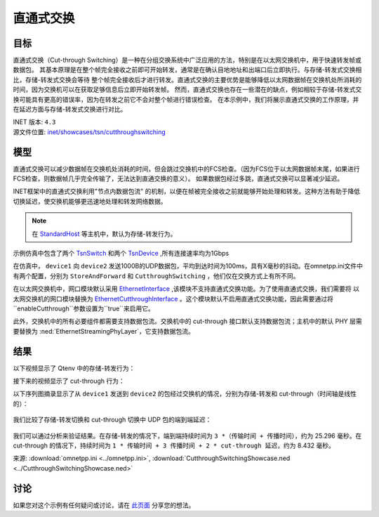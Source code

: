 直通式交换
==============================

目标
-----

直通式交换（Cut-through Switching）是一种在分组交换系统中广泛应用的方法，特别是在以太网交换机中，用于快速转发帧或数据包。 \
其基本原理是在整个帧完全接收之前即可开始转发，通常是在确认目地地址和出端口后立即执行。与存储-转发式交换相比，存储-转发式交换会等待 \
整个帧完全接收后才进行转发。直通式交换的主要优势是能够降低以太网数据帧在交换机处所消耗的时间，因为交换机可以在获取足够信息后立即开始转发帧。 \
然而，直通式交换也存在一些潜在的缺点，例如相较于存储-转发式交换可能具有更高的错误率，因为在转发之前它不会对整个帧进行错误检查。 \
在本示例中，我们将展示直通式交换的工作原理，并在延迟方面与存储-转发式交换进行对比。

| INET 版本: ``4.3``
| 源文件位置: `inet/showcases/tsn/cutthroughswitching <https://github.com/inet-framework/inet/tree/master/showcases/tsn/cutthroughswitching>`__

模型
-----

直通式交换可以减少数据帧在交换机处消耗的时间，但会跳过交换机中的FCS检查。（因为FCS位于以太网数据帧末尾，如果进行FCS检查，则数据帧几乎完全传输了，无法达到直通交换的意义）。 \
如果数据包经过多跳，直通式交换可以显著减少延迟。

INET框架中的直通式交换利用"节点内数据包流" 的机制，以便在帧被完全接收之前就能够开始处理和转发。这种方法有助于降低切换延迟，使交换机能够更迅速地处理和转发网络数据。

.. note:: 在 `StandardHost <https://doc.omnetpp.org/inet/api-current/neddoc/inet.node.inet.StandardHost.html>`__ 等主机中，默认为存储-转发行为。

示例仿真中包含了两个 `TsnSwitch <https://doc.omnetpp.org/inet/api-current/neddoc/inet.node.tsn.TsnDevice.html>`__ 和两个 `TsnDevice <https://doc.omnetpp.org/inet/api-current/neddoc/inet.node.tsn.TsnDevice.html>`__ \
,所有连接速率均为1Gbps

在仿真中， ``device1`` 向 ``device2`` 发送1000B的UDP数据包，平均到达时间为100ms，具有X毫秒的抖动。在omnetpp.ini文件中有两个配置，分别为 ``StoreAndForward`` 和 ``CutthroughSwitching`` ，他们仅在交换方式上有所不同。

在以太网交换机中，网口模块默认采用 `EthernetInterface <https://doc.omnetpp.org/inet/api-current/neddoc/inet.linklayer.ethernet.EthernetInterface.html>`__ ,该模块不支持直通式交换功能。为了使用直通式交换，我们需要将 \
以太网交换机的网口模块替换为 `EthernetCutthroughInterface <https://doc.omnetpp.org/inet/api-current/neddoc/inet.linklayer.ethernet.modular.EthernetCutthroughInterface.html>`__ 。这个模块默认不启用直通式交换功能，\
因此需要通过将 ``enableCutthrough``参数设置为``true``来启用它。

此外，交换机中的所有必要组件都需要支持数据包流。交换机中的 cut-through 接口默认支持数据包流；主机中的默认 PHY 层需要替换为 :ned:`EthernetStreamingPhyLayer`，它支持数据包流。

结果
-----

以下视频显示了 Qtenv 中的存储-转发行为：

.. video:: media/storeandforward.mp4
   :width: 90%
   :align: center

接下来的视频显示了 cut-through 行为：

.. video:: media/cutthrough1.mp4
   :width: 90%
   :align: center

以下序列图摘录显示了从 ``device1`` 发送到 ``device2`` 的包经过交换机的情况，分别为存储-转发和 cut-through（时间轴是线性的）：

.. figure:: media/storeandforwardseq2.png
   :align: center
   :width: 100%

.. figure:: media/seqchart2.png
   :align: center
   :width: 100%

我们比较了存储-转发切换和 cut-through 切换中 UDP 包的端到端延迟：

.. figure:: media/delay.png
   :align: center
   :width: 100%

我们可以通过分析来验证结果。在存储-转发的情况下，端到端持续时间为 ``3 *（传输时间 + 传播时间）``，约为 25.296 毫秒。在 cut-through 的情况下，持续时间为 ``1 * 传输时间 + 3 传播时间 + 2 * cut-through 延迟``，约为 8.432 毫秒。

来源: :download:`omnetpp.ini <../omnetpp.ini>`, :download:`CutthroughSwitchingShowcase.ned <../CutthroughSwitchingShowcase.ned>`

讨论
----------
如果您对这个示例有任何疑问或讨论，请在 `此页面 <https://github.com/inet-framework/inet/discussions/685>`__ 分享您的想法。